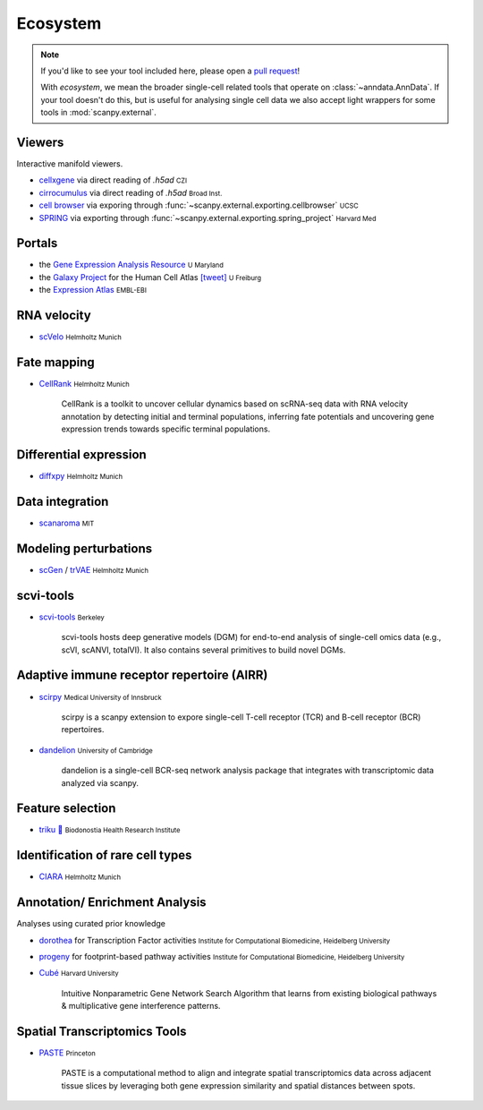 Ecosystem
=========

.. role:: small
.. role:: smaller

.. note::
  If you'd like to see your tool included here, please open a `pull request <https://github.com/theislab/scanpy>`_!

  With *ecosystem*, we mean the broader single-cell related tools that operate on :class:`~anndata.AnnData`.
  If your tool doesn't do this, but is useful for analysing single cell data we also accept light wrappers for some tools in :mod:`scanpy.external`.

Viewers
-------

Interactive manifold viewers.

* `cellxgene <https://github.com/chanzuckerberg/cellxgene>`__ via direct reading of `.h5ad` :small:`CZI`
* `cirrocumulus <https://cirrocumulus.readthedocs.io/>`__ via direct reading of `.h5ad` :small:`Broad Inst.`
* `cell browser <https://cells.ucsc.edu/>`__ via exporing through :func:`~scanpy.external.exporting.cellbrowser` :small:`UCSC`
* `SPRING <https://github.com/AllonKleinLab/SPRING>`__ via exporting through :func:`~scanpy.external.exporting.spring_project` :small:`Harvard Med`


Portals
-------

* the `Gene Expression Analysis Resource <https://umgear.org/>`__ :small:`U Maryland`
* the `Galaxy Project <https://humancellatlas.usegalaxy.eu>`__ for the Human Cell Atlas `[tweet] <https://twitter.com/ExpressionAtlas/status/1151797848469626881>`__ :small:`U Freiburg`
* the `Expression Atlas <https://www.ebi.ac.uk/gxa/sc/help.html>`__ :small:`EMBL-EBI`


RNA velocity
------------

* `scVelo <https://scvelo.org>`__ :small:`Helmholtz Munich`


Fate mapping
------------

* `CellRank <http://cellrank.org>`__ :small:`Helmholtz Munich`

    | CellRank is a toolkit to uncover cellular dynamics based on scRNA-seq data with
      RNA velocity annotation by detecting initial and terminal populations, inferring
      fate potentials and uncovering gene expression trends towards specific
      terminal populations.


Differential expression
-----------------------

* `diffxpy <https://github.com/theislab/diffxpy>`__ :small:`Helmholtz Munich`


Data integration
----------------

* `scanaroma <https://github.com/brianhie/scanorama>`__ :small:`MIT`


Modeling perturbations
----------------------

* `scGen <https://github.com/theislab/scgen>`__ / `trVAE <https://github.com/theislab/trvae>`__ :small:`Helmholtz Munich`


scvi-tools
----------

* `scvi-tools <https://github.com/YosefLab/scvi-tools>`__ :small:`Berkeley`

    | scvi-tools hosts deep generative models (DGM) for end-to-end analysis of single-cell
      omics data (e.g., scVI, scANVI, totalVI). It also contains several primitives to build novel DGMs.


Adaptive immune receptor repertoire (AIRR)
------------------------------------------

* `scirpy <https://github.com/icbi-lab/scirpy>`__ :small:`Medical University of Innsbruck`

    | scirpy is a scanpy extension to expore single-cell T-cell receptor (TCR) and B-cell receptor (BCR) repertoires.

* `dandelion <https://github.com/zktuong/dandelion>`__ :small:`University of Cambridge`

    | dandelion is a single-cell BCR-seq network analysis package that integrates with transcriptomic data analyzed via scanpy.

Feature selection
-----------------
* `triku 🦔 <https://gitlab.com/alexmascension/triku>`__ :small:`Biodonostia Health Research Institute`

Identification of rare cell types
-----------------
* `CIARA <https://github.com/ScialdoneLab/CIARA_python>`__ :small:`Helmholtz Munich`

Annotation/ Enrichment Analysis
-------------------------------

Analyses using curated prior knowledge

* `dorothea <https://github.com/saezlab/dorothea-py>`__ for Transcription Factor activities :small:`Institute for Computational Biomedicine, Heidelberg University`
* `progeny <https://github.com/saezlab/progeny-py>`__ for footprint-based pathway activities :small:`Institute for Computational Biomedicine, Heidelberg University`
* `Cubé <https://github.com/connerlambden/Cube>`__ :small:`Harvard University`

    | Intuitive Nonparametric Gene Network Search Algorithm that learns from existing biological pathways & multiplicative gene interference patterns.

Spatial Transcriptomics Tools
-------------------------------
* `PASTE <https://github.com/raphael-group/paste>`__ :small:`Princeton`

    | PASTE is a computational method to align and integrate spatial transcriptomics data across adjacent tissue slices by leveraging both gene expression similarity and spatial distances between spots.
